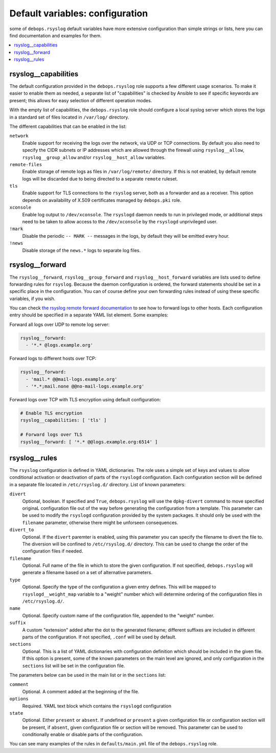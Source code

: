 Default variables: configuration
================================

some of ``debops.rsyslog`` default variables have more extensive configuration
than simple strings or lists, here you can find documentation and examples for
them.

.. contents::
   :local:
   :depth: 1

.. _rsyslog__capabilities:

rsyslog__capabilities
---------------------

The default configuration provided in the ``debops.rsyslog`` role supports
a few different usage scenarios. To make it easier to enable them as needed,
a separate list of "capabilities" is checked by Ansible to see if specific
keywords are present; this allows for easy selection of different operation
modes.

With the empty list of capabilities, the ``debops.rsyslog`` role should
configure a local syslog server which stores the logs in a standard set of
files located in ``/var/log/`` directory.

The different capabilities that can be enabled in the list:

``network``
  Enable support for receiving the logs over the network, via UDP or TCP
  connections. By default you also need to specify the CIDR subnets or IP
  addresses which are allowed through the firewall using ``rsyslog__allow``,
  ``rsyslog__group_allow`` and/or ``rsyslog__host_allow`` variables.

``remote-files``
  Enable storage of remote logs as files in ``/var/log/remote/`` directory. If
  this is not enabled, by default remote logs will be discarded due to being
  directed to a separate ``remote`` ruleset.

``tls``
  Enable support for TLS connections to the ``rsyslog`` server, both as
  a forwarder and as a receiver. This option depends on availability of X.509
  certificates managed by ``debops.pki`` role.

``xconsole``
  Enable log output to ``/dev/xconsole``. The ``rsyslogd`` daemon needs to run
  in privileged mode, or additional steps need to be taken to allow access to
  the ``/dev/xconsole`` by the ``rsyslogd`` unprivileged user.

``!mark``
  Disable the periodic ``-- MARK --`` messages in the logs, by default they
  will be emitted every hour.

``!news``
  Disable storage of the ``news.*`` logs to separate log files.

.. _rsyslog__forward:

rsyslog__forward
----------------

The ``rsyslog__forward``, ``rsyslog__group_forward`` and
``rsyslog__host_forward`` variables are lists used to define forwarding rules
for ``rsyslog``. Because the daemon configuration is ordered, the forward
statements should be set in a specific place in the configuration. You can of
course define your own forwarding rules instead of using these specific
variables, if you wish.

You can check `the rsyslog remote forward documentation <http://www.rsyslog.com/sending-messages-to-a-remote-syslog-server/>`_ to see
how to forward logs to other hosts. Each configuration entry should be
specified in a separate YAML list element. Some examples:

Forward all logs over UDP to remote log server:

.. code-block:: yaml

   rsyslog__forward:
     - '*.* @logs.example.org'

Forward logs to different hosts over TCP:

.. code-block:: yaml

   rsyslog__forward:
     - 'mail.* @@mail-logs.example.org'
     - '*.*;mail.none @@no-mail-logs.example.org'

Forward logs over TCP with TLS encryption using default configuration:

.. code-block:: yaml

   # Enable TLS encryption
   rsyslog__capabilities: [ 'tls' ]

   # Forward logs over TLS
   rsyslog__forward: [ '*.* @@logs.example.org:6514' ]

.. _rsyslog__rules:

rsyslog__rules
--------------

The ``rsyslog`` configuration is defined in YAML dictionaries. The role uses
a simple set of keys and values to allow conditional activation or deactivation
of parts of the ``rsyslogd`` configuration. Each configuration section will be
defined in a separate file located in ``/etc/rsyslog.d/`` directory. List of
known parameters:

``divert``
  Optional, boolean. If specified and ``True``, ``debops.rsyslog`` will use the
  ``dpkg-divert`` command to move specified originaL configuration file out of
  the way before generating the configuration from a template. This parameter
  can be used to modify the ``rsyslogd`` configuration provided by the system
  packages. It should only be used with the ``filename`` parameter, otherwise
  there might be unforseen consequences.

``divert_to``
  Optional. If the ``divert`` paremter is enabled, using this parameter you can
  specify the filename to divert the file to. The diversion will be confined to
  ``/etc/rsyslog.d/`` directory. This can be used to change the order of the
  configuration files if needed.

``filename``
  Optional. Full name of the file in which to store the given configuration. If
  not specified, ``debops.rsyslog`` will generate a filename based on a set of
  alternative parameters.

``type``
  Optional. Specify the type of the configuration a given entry defines. This
  will be mapped to ``rsyslogd__weight_map`` variable to a "weight" number
  which will determine ordering of the configuration files in
  ``/etc/rsyslog.d/``.

``name``
  Optional. Specify custom name of the configuration file, appended to the
  "weight" number.

``suffix``
  A custom "extension" added after the dot to the generated filename; different
  suffixes are included in different parts of the configuration. If not
  specified, ``.conf`` will be used by default.

``sections``
  Optional. This is a list of YAML dictionaries with configuration definition
  which should be included in the given file. If this option is present, some
  of the known parameters on the main level are ignored, and only configuration
  in the ``sections`` list will be set in the configuration file.

The parameters below can be used in the main list or in the ``sections`` list:

``comment``
  Optional. A comment added at the beginning of the file.

``options``
  Required. YAML text block which contains the ``rsyslogd`` configuration

``state``
  Optional. Either ``present`` or ``absent``. If undefined or ``present``
  a given configuration file or configuration section will be present, if
  ``absent``, given configuration file or section will be removed. This
  parameter can be used to conditionally enable or disable parts of the
  configuration.

You can see many examples of the rules in ``defaults/main.yml`` file of the
``debops.rsyslog`` role.

